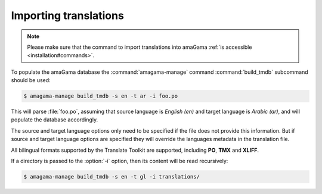 .. _importing:

Importing translations
**********************

.. note:: Please make sure that the command to import translations into amaGama
   :ref:`is accessible <installation#commands>`.

To populate the amaGama database the :command:`amagama-manage` command
:command:`build_tmdb` subcommand should be used:

.. code-block:: bash

    $ amagama-manage build_tmdb -s en -t ar -i foo.po


This will parse :file:`foo.po`, assuming that source language is *English (en)* and
target language is *Arabic (ar)*, and will populate the database accordingly.

The source and target language options only need to be specified if the file
does not provide this information. But if source and target language options
are specified they will override the languages metadata in the translation
file.

All bilingual formats supported by the Translate Toolkit are supported,
including **PO**, **TMX** and **XLIFF**.

If a directory is passed to the :option:`-i` option, then its content will be
read recursively:

.. code-block:: bash

    $ amagama-manage build_tmdb -s en -t gl -i translations/
